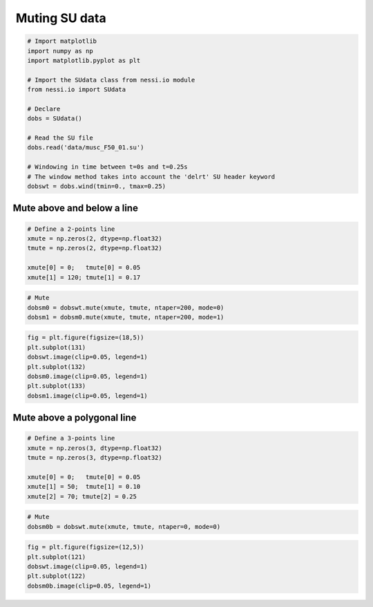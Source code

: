 
 Muting SU data
===============

.. code:: ipython3

    # Import matplotlib
    import numpy as np
    import matplotlib.pyplot as plt

    # Import the SUdata class from nessi.io module
    from nessi.io import SUdata

    # Declare
    dobs = SUdata()

    # Read the SU file
    dobs.read('data/musc_F50_01.su')

    # Windowing in time between t=0s and t=0.25s
    # The window method takes into account the 'delrt' SU header keyword
    dobswt = dobs.wind(tmin=0., tmax=0.25)

Mute above and below a line
---------------------------

.. code:: ipython3

    # Define a 2-points line
    xmute = np.zeros(2, dtype=np.float32)
    tmute = np.zeros(2, dtype=np.float32)

    xmute[0] = 0;   tmute[0] = 0.05
    xmute[1] = 120; tmute[1] = 0.17

.. code:: ipython3

    # Mute
    dobsm0 = dobswt.mute(xmute, tmute, ntaper=200, mode=0)
    dobsm1 = dobsm0.mute(xmute, tmute, ntaper=200, mode=1)

.. code:: ipython3

    fig = plt.figure(figsize=(18,5))
    plt.subplot(131)
    dobswt.image(clip=0.05, legend=1)
    plt.subplot(132)
    dobsm0.image(clip=0.05, legend=1)
    plt.subplot(133)
    dobsm1.image(clip=0.05, legend=1)




.. image:: images/muting_SU_data_01.png


Mute above a polygonal line
---------------------------

.. code:: ipython3

    # Define a 3-points line
    xmute = np.zeros(3, dtype=np.float32)
    tmute = np.zeros(3, dtype=np.float32)

    xmute[0] = 0;   tmute[0] = 0.05
    xmute[1] = 50;  tmute[1] = 0.10
    xmute[2] = 70; tmute[2] = 0.25

.. code:: ipython3

    # Mute
    dobsm0b = dobswt.mute(xmute, tmute, ntaper=0, mode=0)

.. code:: ipython3

    fig = plt.figure(figsize=(12,5))
    plt.subplot(121)
    dobswt.image(clip=0.05, legend=1)
    plt.subplot(122)
    dobsm0b.image(clip=0.05, legend=1)



.. image:: images/muting_SU_data_02.png

